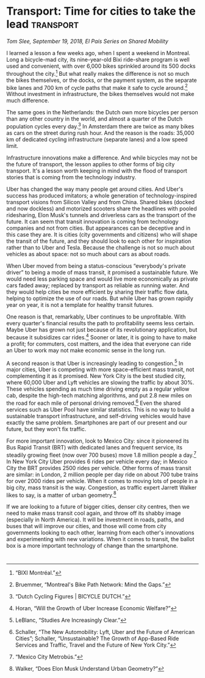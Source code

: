 #+HUGO_BASE_DIR: ../
#+HUGO_SECTION: publication/
#+HUGO_WEIGHT: auto
#+HUGO_AUTO_SET_LASTMOD: t

* Transport: Time for cities to take the lead                     :transport:
  :PROPERTIES:
  :EXPORT_HUGO_MENU: :menu essays
  :EXPORT_HUGO_CUSTOM_FRONT_MATTER: :url_pdf pdf/elpais.pdf
  :EXPORT_FILE_NAME: elpais-transport
  :EXPORT_TITLE: Transport: Time for cities to lead
  :EXPORT_DATE: 2018-09-17
  :END:

/Tom Slee, September 19, 2018, El País Series on Shared Mobility/

I learned a lesson a few weeks ago, when I spent a weekend in Montreal.
Long a bicycle-mad city, its nine-year-old Bixi ride-share program is
well used and convenient, with over 6,000 bikes sprinkled around its 500
docks throughout the city.[fn:1] But what really makes the difference is
not so much the bikes themselves, or the docks, or the payment system,
as the separate bike lanes and 700 km of cycle paths that make it safe
to cycle around.[fn:2] Without investment in infrastructure, the bikes
themselves would not make much difference.

The same goes in the Netherlands: the Dutch own more bicycles per person
than any other country in the world, and almost a quarter of the Dutch
population cycles every day.[fn:3] In Amsterdam there are twice as many
bikes as cars on the street during rush hour. And the reason is the
roads: 35,000 km of dedicated cycling infrastructure (separate lanes)
and a low speed limit.

Infrastructure innovations make a difference. And while bicycles may not
be the future of transport, the lesson applies to other forms of big
city transport. It's a lesson worth keeping in mind with the flood of
transport stories that is coming from the technology industry.

Uber has changed the way many people get around cities. And Uber's
success has produced imitators; a whole generation of
technology-inspired transport visions from Silicon Valley and from
China. Shared bikes (docked and now dockless) and motorized scooters
share the headlines with pooled ridesharing, Elon Musk's tunnels and
driverless cars as the transport of the future. It can seem that transit
innovation is coming from technology companies and not from cities. But
appearances can be deceptive and in this case they are. It is cities
(city governments and citizens) who will shape the transit of the
future, and they should look to each other for inspiration rather than
to Uber and Tesla. Because the challenge is not so much about vehicles
as about space: not so much about cars as about roads.

When Uber moved from being a status-conscious “everybody's private
driver” to being a mode of mass transit, it promised a sustainable
future. We would need less parking space and would live more
economically as private cars faded away; replaced by transport as
reliable as running water. And they would help cities be more efficient
by sharing their traffic flow data, helping to optimize the use of our
roads. But while Uber has grown rapidly year on year, it is not a
template for healthy transit futures.

One reason is that, remarkably, Uber continues to be unprofitable. With
every quarter's financial results the path to profitability seems less
certain. Maybe Uber has grown not just because of its revolutionary
application, but because it subsidizes car rides.[fn:4] Sooner or later,
it is going to have to make a profit; for commuters, cost matters, and
the idea that everyone can ride an Uber to work may not make economic
sense in the long run.

A second reason is that Uber is increasingly leading to
congestion.[fn:5] In major cities, Uber is competing with more
space-efficient mass transit, not complementing it as it promised. New
York City is the best studied city, where 60,000 Uber and Lyft vehicles
are slowing the traffic by about 30%. These vehicles spending as much
time driving empty as a regular yellow cab, despite the high-tech
matching algorithms, and put 2.8 new miles on the road for each mile of
personal driving removed.[fn:6] Even the shared services such as Uber
Pool have similar statistics. This is no way to build a sustainable
transport infrastructure, and self-driving vehicles would have exactly
the same problem. Smartphones are part of our present and our future,
but they won't fix traffic.

For more important innovation, look to Mexico City: since it pioneered
its Bus Rapid Transit (BRT) with dedicated lanes and frequent service,
its steadily growing fleet (now over 700 buses) move 1.8 million people
a day.[fn:7] In New York City Uber provides 6 rides per vehicle every
day; in Mexico City the BRT provides 2500 rides per vehicle. Other forms
of mass transit are similar: in London, 2 million people per day ride on
about 700 tube trains for over 2000 rides per vehicle. When it comes to
moving lots of people in a big city, mass transit is the way.
Congestion, as traffic expert Jarrett Walker likes to say, is a matter
of urban geometry.[fn:8]

If we are looking to a future of bigger cities, denser city centres,
then we need to make mass transit cool again, and throw off its shabby
image (especially in North America). It will be investment in roads,
paths, and buses that will improve our cities, and those will come from
city governments looking to each other, learning from each other's
innovations and experimenting with new variations. When it comes to
transit, the ballot box is a more important technology of change than
the smartphone.

[fn:1] “BIXI Montréal.”

[fn:2] Bruemmer, “Montreal's Bike Path Network: Mind the Gaps.”

[fn:3] “Dutch Cycling Figures | BICYCLE DUTCH.”

[fn:4] Horan, “Will the Growth of Uber Increase Economic Welfare?”

[fn:5] LeBlanc, “Studies Are Increasingly Clear.”

[fn:6] Schaller, “The New Automobility: Lyft, Uber and the Future of
       American Cities”; Schaller, “Unsustainable? The Growth of
       App-Based Ride Services and Traffic, Travel and the Future of New
       York City.”

[fn:7] “Mexico City Metrobús.”

[fn:8] Walker, “Does Elon Musk Understand Urban Geometry?”

* 
